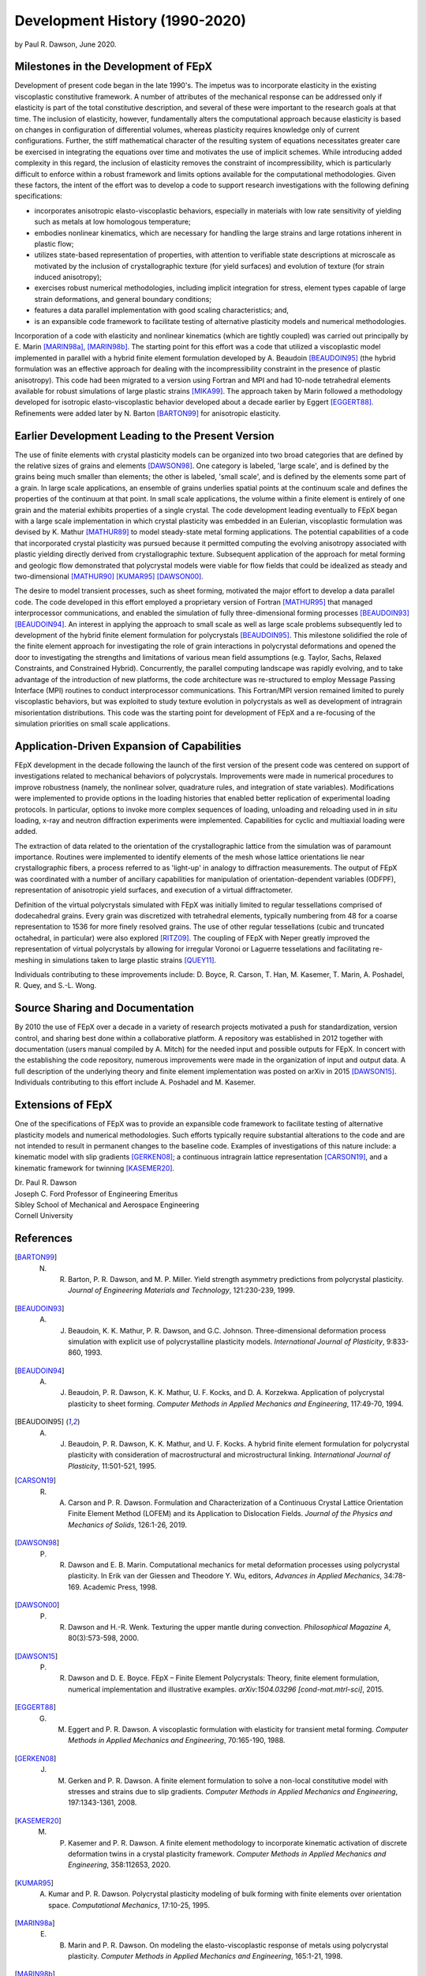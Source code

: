 .. _development_history:

Development History (1990-2020)
===============================

by Paul R. Dawson, June 2020.

Milestones in the Development of FEpX
-------------------------------------

Development of present code began in the late 1990's. The impetus was to incorporate elasticity in the existing viscoplastic constitutive framework. A number of attributes of the mechanical response can be addressed only if elasticity is part of the total constitutive description, and several of these were important to the research goals at that time. The inclusion of elasticity, however, fundamentally alters the computational approach because elasticity is based on changes in configuration of differential volumes, whereas plasticity requires knowledge only of current configurations. Further, the stiff mathematical character of the resulting system of equations necessitates greater care be exercised in integrating the equations over time and motivates the use of implicit schemes. While introducing added complexity in this regard, the inclusion of elasticity removes the constraint of incompressibility, which is particularly difficult to enforce within a robust framework and limits options available for the computational methodologies. Given these factors, the intent of the effort was to develop a code to support research investigations with the following defining specifications:

- incorporates anisotropic elasto-viscoplastic behaviors, especially in materials with low rate sensitivity of yielding  such as metals at low homologous temperature;

- embodies nonlinear kinematics, which are necessary for handling the large strains and large rotations inherent in plastic flow;

- utilizes state-based representation of properties, with attention to verifiable state descriptions at microscale as  motivated  by the inclusion of crystallographic texture (for yield surfaces) and evolution of texture (for strain induced anisotropy);

- exercises robust numerical methodologies, including implicit integration for stress,  element types capable of large strain deformations, and general boundary conditions;

- features a data parallel implementation with good scaling characteristics; and,

- is an expansible code framework to facilitate testing of alternative plasticity models and numerical methodologies.

Incorporation of a code with elasticity and nonlinear kinematics (which are tightly coupled) was  carried out principally by E. Marin [MARIN98a]_, [MARIN98b]_. The starting point for this effort was a code that utilized a viscoplastic model implemented in parallel with a hybrid finite element formulation developed by A. Beaudoin [BEAUDOIN95]_ (the hybrid formulation was an effective approach for dealing with the incompressibility constraint in the presence of plastic anisotropy). This code had been migrated to a version using Fortran and MPI and had 10-node tetrahedral elements available for robust simulations of large plastic strains [MIKA99]_. The approach taken by Marin followed a methodology developed for isotropic elasto-viscoplastic behavior developed about a decade earlier by Eggert [EGGERT88]_. Refinements were added later by N. Barton [BARTON99]_ for anisotropic elasticity.

Earlier Development Leading to the Present Version
--------------------------------------------------

The use of finite elements with crystal plasticity models can be organized into two broad categories that are defined by the relative sizes of grains and elements [DAWSON98]_.  One category is labeled, 'large scale', and is defined by the grains being much smaller than elements; the other is labeled, 'small scale', and is defined by the elements some part of a grain.  In large scale applications, an ensemble of grains underlies spatial points at the continuum scale and defines the properties of the continuum at that point. In small scale applications, the volume within a finite element is entirely of one grain and the material exhibits properties of a single crystal. The code development leading eventually to FEpX began with a large scale implementation in which crystal plasticity was embedded in an Eulerian, viscoplastic formulation was devised by K. Mathur [MATHUR89]_ to model steady-state metal forming applications. The potential capabilities of a code that incorporated crystal plasticity was pursued because it permitted computing the  evolving anisotropy associated with plastic yielding directly derived from crystallographic texture. Subsequent application of the approach for metal forming and geologic flow demonstrated that polycrystal models were viable for flow fields that could be idealized as steady and two-dimensional [MATHUR90]_ [KUMAR95]_ [DAWSON00]_.

The desire to model transient processes, such as sheet forming, motivated the major effort to develop a data parallel code. The code developed in this effort employed a proprietary version of Fortran [MATHUR95]_ that managed interprocessor communications, and enabled the simulation of fully three-dimensional forming processes [BEAUDOIN93]_ [BEAUDOIN94]_. An interest in applying the approach to small scale as well as large scale problems subsequently led to development of the hybrid finite element formulation for polycrystals [BEAUDOIN95]_. This milestone solidified the role of the finite element approach for investigating the role of grain interactions in polycrystal deformations and opened the door to investigating the strengths and limitations of various mean field assumptions (e.g. Taylor, Sachs, Relaxed Constraints, and Constrained Hybrid). Concurrently, the parallel computing landscape was rapidly evolving, and to take advantage of the introduction of new platforms, the code architecture was re-structured to employ Message Passing Interface (MPI) routines to conduct interprocessor communications. This Fortran/MPI version remained limited to purely viscoplastic behaviors, but was exploited to study texture evolution in polycrystals as well as development of intragrain misorientation distributions. This code was the starting point for development of FEpX and a re-focusing of the simulation priorities on small scale applications.

Application-Driven Expansion of Capabilities
--------------------------------------------

FEpX development in the decade following the launch of the first version of the present code was centered on support of investigations related to mechanical behaviors of polycrystals. Improvements were made in numerical procedures to improve robustness (namely, the nonlinear solver, quadrature rules,  and integration of state variables). Modifications were implemented to provide options in the loading histories that enabled better replication of experimental loading protocols. In particular, options to invoke more complex sequences of loading, unloading and reloading used in *in situ* loading, x-ray and neutron diffraction experiments were implemented. Capabilities for cyclic and multiaxial loading were added.

The extraction of data  related to the orientation of the crystallographic lattice from the simulation was of paramount importance. Routines were implemented to identify elements of the mesh whose lattice orientations lie near crystallographic fibers, a process referred to as 'light-up' in analogy to diffraction measurements. The output of FEpX was coordinated with a number of ancillary capabilities for manipulation of orientation-dependent variables (ODFPF), representation of anisotropic yield surfaces,  and execution of a virtual diffractometer.

Definition of the virtual polycrystals simulated with FEpX was initially limited to regular tessellations comprised of dodecahedral grains. Every grain was discretized with tetrahedral elements, typically numbering from 48 for a coarse representation to 1536 for more finely resolved grains. The use of other regular tessellations (cubic and truncated octahedral, in particular) were also explored [RITZ09]_. The coupling of FEpX with Neper greatly improved the representation of virtual polycrystals by allowing for irregular  Voronoi or Laguerre tesselations and facilitating re-meshing in simulations taken to large plastic strains [QUEY11]_.

Individuals contributing to these improvements include: D. Boyce, R. Carson, T. Han, M. Kasemer, T. Marin, A. Poshadel, R. Quey, and S.-L. Wong.

Source Sharing and Documentation
--------------------------------

By 2010 the use of FEpX over a decade in a variety of research projects motivated a push for standardization, version control, and sharing best done within a collaborative platform. A repository was established in 2012 together with documentation (users manual compiled by A. Mitch) for the needed input and possible outputs for FEpX. In concert with the establishing the code repository, numerous improvements were made in the organization of input and output data. A full description of the underlying theory and finite element implementation was posted on arXiv in 2015 [DAWSON15]_. Individuals contributing to this effort include A. Poshadel and M. Kasemer.

Extensions of FEpX
------------------

One of the specifications of FEpX was to provide an expansible code framework to facilitate testing of alternative plasticity models and numerical methodologies. Such efforts typically require substantial alterations to the code and are not intended to result in permanent changes to the baseline code. Examples of investigations of this nature include: a kinematic model with slip gradients [GERKEN08]_;  a continuous intragrain lattice representation [CARSON19]_, and a kinematic framework for twinning [KASEMER20]_.

| Dr. Paul R. Dawson
| Joseph C. Ford Professor of Engineering Emeritus
| Sibley School of Mechanical and Aerospace Engineering
| Cornell University

References
----------

.. [BARTON99] N. R. Barton, P. R. Dawson, and M. P. Miller. Yield strength asymmetry predictions from polycrystal plasticity. *Journal of Engineering Materials and Technology*, 121:230-239, 1999.

.. [BEAUDOIN93] A. J. Beaudoin, K. K. Mathur, P. R. Dawson, and G.C. Johnson. Three-dimensional deformation process simulation with explicit use of polycrystalline plasticity models. *International Journal of Plasticity*, 9:833-860, 1993.

.. [BEAUDOIN94] A. J. Beaudoin, P. R. Dawson, K. K. Mathur, U. F. Kocks, and D. A. Korzekwa. Application of polycrystal plasticity to sheet forming. *Computer Methods in Applied Mechanics and Engineering*, 117:49-70, 1994.

.. [BEAUDOIN95] A. J. Beaudoin, P. R. Dawson, K. K. Mathur, and U. F. Kocks. A hybrid finite element formulation for polycrystal plasticity with consideration of macrostructural and microstructural linking. *International Journal of Plasticity*, 11:501-521, 1995.

.. [CARSON19] R. A. Carson and P. R. Dawson. Formulation and Characterization of a Continuous Crystal Lattice Orientation Finite Element Method (LOFEM) and its Application to Dislocation Fields. *Journal of the Physics and Mechanics of Solids*, 126:1-26, 2019.

.. [DAWSON98] P. R. Dawson and E. B. Marin. Computational mechanics for metal deformation processes using polycrystal plasticity. In Erik van der Giessen and Theodore Y. Wu, editors, *Advances in Applied Mechanics*, 34:78-169. Academic Press, 1998.

.. [DAWSON00] P. R. Dawson and H.-R. Wenk. Texturing the upper mantle during convection. *Philosophical Magazine A*, 80(3):573-598, 2000.

.. [DAWSON15] P. R. Dawson and D. E. Boyce. FEpX – Finite Element Polycrystals: Theory, finite element formulation, numerical implementation and illustrative examples. *arXiv:1504.03296 [cond-mat.mtrl-sci]*, 2015.

.. [EGGERT88] G. M. Eggert and P. R. Dawson. A viscoplastic formulation with elasticity for transient metal forming. *Computer Methods in Applied Mechanics and Engineering*, 70:165-190, 1988.

.. [GERKEN08] J. M. Gerken and P. R. Dawson. A finite element formulation to solve a non-local constitutive model with stresses and strains due to slip gradients. *Computer Methods in Applied Mechanics and Engineering*, 197:1343-1361, 2008.

.. [KASEMER20] M. P. Kasemer and P. R. Dawson. A finite element methodology to incorporate kinematic activation of discrete deformation twins in a crystal plasticity framework. *Computer Methods in Applied Mechanics and Engineering*, 358:112653, 2020.

.. [KUMAR95] A. Kumar and P. R. Dawson. Polycrystal plasticity modeling of bulk forming with finite elements over orientation space. *Computational Mechanics*, 17:10-25, 1995.

.. [MARIN98a] E. B. Marin and P. R. Dawson. On modeling the elasto-viscoplastic response of metals using polycrystal plasticity. *Computer Methods in Applied Mechanics and Engineering*, 165:1-21, 1998.

.. [MARIN98b] E. B. Marin and P. R. Dawson. Elastoplastic finite element analysis of metal deformations using polycrystal constitutive models. *Computer Methods in Applied Mechanics and Engineering*, 165:23-41, 1998.

.. [MATHUR89] K. K. Mathur and P. R. Dawson. On modeling the development of crystallographic texture in bulk forming processes. *International Journal of Plasticity*, 5:67-94, 1989.

.. [MATHUR90] K. K. Mathur and P. R. Dawson. Texture development during wire drawing. *Journal of Engineering Materials and Technology*, 112(3):292-297, 1990.

.. [MATHUR95] K. K. Mathur. Parallel algorithms for large scale simulations in materials processing. In S. F. Shen and P. R. Dawson, editors, *Simulation of Materials Processing: Theory, Methods and Applications – NUMIFORM 95*, 109-114. A. A. Balkema, 1995.

.. [MIKA99] D. P. Mika and P. R. Dawson. Polycrystal Plasticity Modeling of Intracrystalline Boundary Textures. *Acta Materialia*, 47(4):1355-1369, 1999.

.. [QUEY11] R. Quey, P. R. Dawson, and F. Barbe. Large-scale 3-D random polycrystals for the finite element method: generation meshing and remeshing. *Computer Methods in Applied Mechanics and Engineering*, 200:1729-1745, 2011.

.. [RITZ09] H. Ritz and P. R. Dawson. Sensitivity to grain discretization of the simulated crystal stress distributions in fcc polycrystals. *Modeling and Simulation in Materials Science and Engineering*, 17:1-21, 2009.
